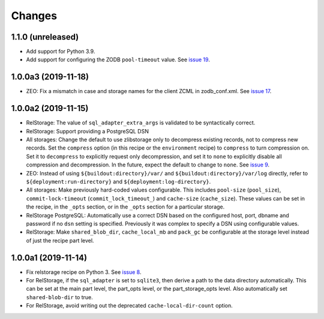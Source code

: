 =========
 Changes
=========

1.1.0 (unreleased)
====================

- Add support for Python 3.9.

- Add support for configuring the ZODB ``pool-timeout`` value. See
  `issue 19
  <https://github.com/NextThought/nti.recipes.zodb/issues/19>`_.


1.0.0a3 (2019-11-18)
====================

- ZEO: Fix a mismatch in case and storage names for the client ZCML in
  zodb_conf.xml. See `issue 17 <https://github.com/NextThought/nti.recipes.zodb/issues/17>`_.


1.0.0a2 (2019-11-15)
====================

- RelStorage: The value of ``sql_adapter_extra_args`` is validated to
  be syntactically correct.

- RelStorage: Support providing a PostgreSQL DSN

- All storages: Change the default to use zlibstorage only to
  decompress existing records, not to compress new records. Set the
  ``compress`` option (in this recipe or the ``environment`` recipe)
  to ``compress`` to turn compression on. Set it to ``decompress`` to
  explicitly request only decompression, and set it to ``none`` to
  explicitly disable all compression and decompression. In the future,
  expect the default to change to ``none``. See `issue 9 <https://github.com/NextThought/nti.recipes.zodb/issues/9>`_.

- ZEO: Instead of using ``${buildout:directory}/var/`` and
  ``${buildout:directory}/var/log`` directly, refer
  to ``${deployment:run-directory}`` and ``${deployment:log-directory}``.

- All storages: Make previously hard-coded values configurable. This
  includes ``pool-size`` (``pool_size``), ``commit-lock-timeout``
  (``commit_lock_timeout_``) and ``cache-size`` (``cache_size``).
  These values can be set in the recipe, in the ``_opts`` section, or
  in the ``_opts`` section for a particular storage.

- RelStorage PostgreSQL: Automatically use a correct DSN based on the
  configured host, port, dbname and password if no ``dsn`` setting is
  specified. Previously it was complex to specify a DSN using
  configurable values.

- RelStorage: Make ``shared_blob_dir``, ``cache_local_mb`` and
  ``pack_gc`` be configurable at the storage level instead of just the
  recipe part level.

1.0.0a1 (2019-11-14)
====================

- Fix relstorage recipe on Python 3. See `issue 8
  <https://github.com/NextThought/nti.recipes.zodb/issues/8>`_.

- For RelStorage, if the ``sql_adapter`` is set to ``sqlite3``, then
  derive a path to the data directory automatically. This can be set
  at the main part level, the part_opts level, or the
  part_storage_opts level. Also automatically set ``shared-blob-dir``
  to true.

- For RelStorage, avoid writing out the deprecated
  ``cache-local-dir-count`` option.
